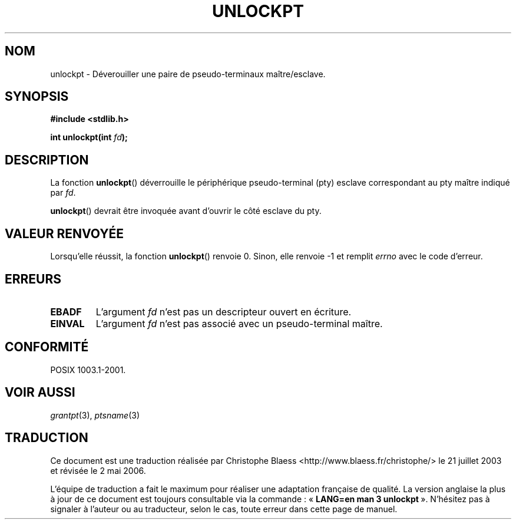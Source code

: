 .\" Hey Emacs! This file is -*- nroff -*- source.
.\" This page is in the public domain. - aeb
.\"
.\" Traduction Christophe Blaess, <ccb@club-internet.fr>
.\" Màj 21/07/2003 LDP-1.57
.\" Màj 01/05/2006 LDP-1.67.1
.\"
.TH UNLOCKPT 3 "30 janvier 2003" LDP "Manuel du programmeur Linux"
.SH NOM
unlockpt \- Déverouiller une paire de pseudo-terminaux maître/esclave.
.SH SYNOPSIS
.nf
.B #include <stdlib.h>
.sp
.BI "int unlockpt(int " fd ");"
.fi
.SH DESCRIPTION
La fonction
.BR unlockpt ()
déverrouille le périphérique pseudo-terminal (pty) esclave
correspondant au pty maître indiqué par
.IR fd .
.PP
.BR unlockpt ()
devrait être invoquée avant d'ouvrir le côté esclave du pty.
.SH "VALEUR RENVOYÉE"
Lorsqu'elle réussit, la fonction
.BR unlockpt ()
renvoie 0. Sinon, elle renvoie \-1 et remplit
.I errno
avec le code d'erreur.
.SH ERREURS
.TP
.B EBADF
L'argument
.I fd
n'est pas un descripteur ouvert en écriture.
.TP
.B EINVAL
L'argument
.I fd
n'est pas associé avec un pseudo-terminal maître.
.SH "CONFORMITÉ"
POSIX 1003.1-2001.
.SH "VOIR AUSSI"
.IR grantpt (3),
.IR ptsname (3)
.SH TRADUCTION
.PP
Ce document est une traduction réalisée par Christophe Blaess
<http://www.blaess.fr/christophe/> le 21\ juillet\ 2003
et révisée le 2\ mai\ 2006.
.PP
L'équipe de traduction a fait le maximum pour réaliser une adaptation
française de qualité. La version anglaise la plus à jour de ce document est
toujours consultable via la commande\ : «\ \fBLANG=en\ man\ 3\ unlockpt\fR\ ».
N'hésitez pas à signaler à l'auteur ou au traducteur, selon le cas, toute
erreur dans cette page de manuel.
